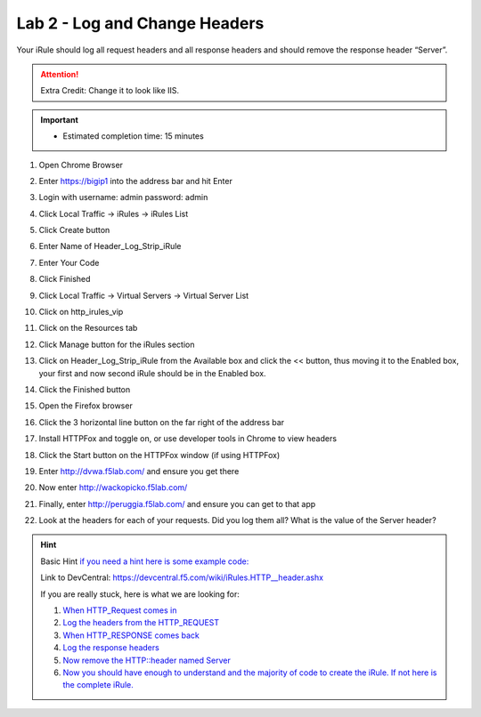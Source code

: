 #####################################################
Lab 2 - Log and Change Headers
#####################################################

Your iRule should log all request headers and all response headers and should remove the response header “Server”.

.. ATTENTION::
  Extra Credit: Change it to look like IIS.

.. IMPORTANT::
  •	Estimated completion time: 15 minutes

#. Open Chrome Browser
#. Enter https://bigip1 into the address bar and hit Enter
#. Login with username: admin password: admin
#. Click Local Traffic -> iRules  -> iRules List
#. Click Create button
#. Enter Name of Header_Log_Strip_iRule
#. Enter Your Code
#. Click Finished
#. Click Local Traffic -> Virtual Servers -> Virtual Server List
#. Click on http_irules_vip
#. Click on the Resources tab
#. Click Manage button for the iRules section

   .. image:: /_static/class1/iRulesManage.png
      :width: 800

#. Click on Header_Log_Strip_iRule from the Available box and click the << button, thus moving it to the Enabled box, your first and now second iRule should be in the Enabled box.
#. Click the Finished button
#. Open the Firefox browser
#. Click the 3 horizontal line button on the far right of the address bar
#. Install HTTPFox and toggle on, or use developer tools in Chrome to view headers
#. Click the Start button on the HTTPFox window (if using HTTPFox)
#. Enter http://dvwa.f5lab.com/  and ensure you get there
#. Now enter http://wackopicko.f5lab.com/
#. Finally, enter http://peruggia.f5lab.com/ and ensure you can get to that app
#. Look at the headers for each of your requests. Did you log them all? What is the value of the Server header?


.. HINT::

  Basic Hint
  `if you need a hint here is some example code: <../../class1/module1/irules/lab2irule_0.html>`__

  Link to DevCentral: https://devcentral.f5.com/wiki/iRules.HTTP__header.ashx

  If you are really stuck, here is what we are looking for:

  #. `When HTTP_Request comes in <../../class1/module1/irules/lab2irule_1.html>`__
  #. `Log the headers from the HTTP_REQUEST <../../class1/module1/irules/lab2irule_2.html>`__
  #. `When HTTP_RESPONSE comes back <../../class1/module1/irules/lab2irule_3.html>`__
  #. `Log the response headers <../../class1/module1/irules/lab2irule_4.html>`__
  #. `Now remove the HTTP::header named Server <../../class1/module1/irules/lab2irule_5.html>`__
  #. `Now you should have enough to understand and the majority of code to create the iRule.  If not here is the complete iRule. <../../class1/module1/irules/lab2irule_99.html>`__
